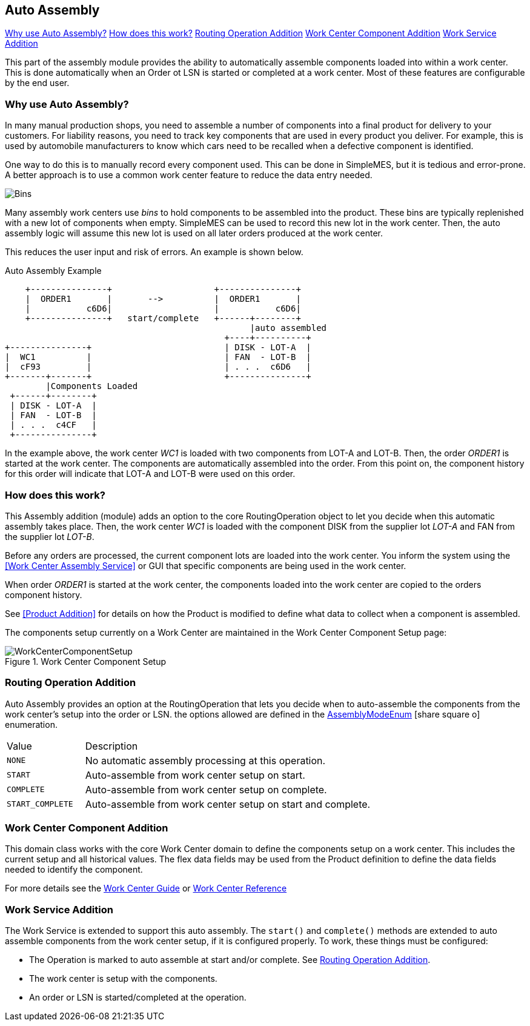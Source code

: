 
== Auto Assembly

ifeval::["{backend}" != "pdf"]
[inline-toc]#<<Why use Auto Assembly?>>#
[inline-toc]#<<How does this work?>>#
[inline-toc]#<<Routing Operation Addition>>#
[inline-toc]#<<Work Center Component Addition>>#
[inline-toc]#<<Work Service Addition>>#
endif::[]

This part of the assembly module provides the ability to automatically assemble components loaded into
within a work center.  This is done automatically when an Order ot LSN is started or completed at a work center.
Most of these features are configurable by the end user.

=== Why use Auto Assembly?

In many manual production shops, you need to assemble a number of components into a final product for delivery
to your customers. For liability reasons, you need to track key components that are used in every product you
deliver. For example, this is used by automobile manufacturers to know which cars need to be recalled when a
defective component is identified.

One way to do this is to manually record every component used.  This can be done in SimpleMES, but it is tedious
and error-prone.  A better approach is to use a common work center feature to reduce the data entry needed.

image::models/bins.png[Bins,align="center"]


Many assembly work centers use _bins_ to hold components to be assembled into the product.  These bins are
typically replenished with a new lot of components when empty.  SimpleMES can be used to record this new lot
in the work center.  Then, the auto assembly logic will assume this new lot is used on all later orders
produced at the work center.

This reduces the user input and risk of errors.  An example is shown below.


//workaround for https://github.com/asciidoctor/asciidoctor-pdf/issues/271
:imagesdir: {imagesdir-build}

.Auto Assembly Example
[ditaa,"autoAssemblyOverview"]
----
    +---------------+                    +---------------+
    |  ORDER1       |       -->          |  ORDER1       |
    |           c6D6|                    |           c6D6|
    +---------------+   start/complete   +------+--------+
                                                |auto assembled
                                           +----+----------+
+---------------+                          | DISK - LOT-A  |
|  WC1          |                          | FAN  - LOT-B  |
|  cF93         |                          | . . .  c6D6   |
+-------+-------+                          +---------------+
        |Components Loaded
 +------+--------+
 | DISK - LOT-A  |
 | FAN  - LOT-B  |
 | . . .  c4CF   |
 +---------------+

----

//end workaround for https://github.com/asciidoctor/asciidoctor-pdf/issues/271
:imagesdir: {imagesdir-src}


In the example above, the work center _WC1_ is loaded with two components from LOT-A and LOT-B.  Then,
the order _ORDER1_ is started at the work center.  The components are automatically assembled into
the order.  From this point on, the component history for this order will indicate that LOT-A and
LOT-B were used on this order.

=== How does this work?

This Assembly addition (module) adds an option to the core RoutingOperation object to let you
decide when this automatic assembly takes place.  Then, the work center _WC1_ is loaded with the
component DISK from the supplier lot _LOT-A_ and FAN from the supplier lot _LOT-B_.

Before any orders are processed, the current component lots are loaded into the work center.
You inform the system using the <<Work Center Assembly Service>> or GUI that specific components
are being used in the work center.

When order _ORDER1_ is started at the work center, the components loaded into the work center are copied to
the orders component history.

See <<Product Addition>> for details on how the Product is modified to define what data to collect when
a component is assembled.

The components setup currently on a Work Center are maintained in the Work Center Component Setup
page:

image::guis/WorkCenterComponentSetup.png[title="Work Center Component Setup",align="center"]


=== Routing Operation Addition

Auto Assembly provides an option at the RoutingOperation that lets you decide when to auto-assemble
the components from the work center's setup into the order or LSN.  the options allowed are defined in the
link:groovydoc/org/simplemes/mes/assy/AssemblyModeEnum.html[AssemblyModeEnum^] icon:share-square-o[role="link-blue"]
enumeration.

[cols="1,4",width=75%]
|===
|Value | Description
| `NONE`| No automatic assembly processing at this operation.
| `START`| Auto-assemble from work center setup on start.
| `COMPLETE`| Auto-assemble from work center setup on complete.
| `START_COMPLETE`| Auto-assemble from work center setup on start and complete.
|
|===

[[work-center-component-addition-intro]]
=== Work Center Component Addition

This domain class works with the core Work Center domain to define the components setup on a work center.
This includes the current setup and all historical values.  The flex data fields may be used from the Product
definition to define the data fields needed to identify the component.

For more details see the <<work-center-guide,Work Center Guide>> or
<<reference.adoc#work-center,Work Center Reference>>


[[work-service-addition-intro]]
=== Work Service Addition

The Work Service is extended to support this auto assembly.  The `start()` and `complete()` methods are
extended to auto assemble components from the work center setup, if it is configured properly.  To work,
these things must be configured:

* The Operation is marked to auto assemble at start and/or complete.  See <<Routing Operation Addition>>.
* The work center is setup with the components.
* An order or LSN is started/completed at the operation.

//include::bomGuide.adoc[]

//include::workCenterGuide.adoc[]

